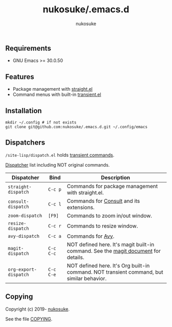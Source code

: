 # -*- mode: org; coding: utf-8; -*-
#+title: nukosuke/.emacs.d
#+author: nukosuke

** Requirements

+ GNU Emacs >= 30.0.50

** Features

+ Package management with [[https://github.com/raxod502/straight.el][straight.el]]
+ Command menus with built-in [[https://github.com/magit/transient][transient.el]]

** Installation

   #+begin_src console
   mkdir ~/.config # if not exists
   git clone git@github.com:nukosuke/.emacs.d.git ~/.config/emacs
   #+end_src

** Dispatchers
   ~/site-lisp/dispatch.el~ holds [[https://github.com/magit/transient#transient-commands][transient commands]].

   [[https://github.com/nukosuke/.emacs.d/blob/master/site-lisp/dispatch.el][Dispatcher]] list including NOT original commands.

   | Dispatcher            | Bind      | Description                                                                               |
   |-----------------------+-----------+-------------------------------------------------------------------------------------------|
   | ~straight-dispatch~   | ~C-c p~   | Commands for package management with straight.el.                                         |
   | ~consult-dispatch~    | ~C-c l~   | Commands for [[https://github.com/minad/consult][Consult]] and its extensions.                                                  |
   | ~zoom-dispatch~       | ~[F9]~    | Commands to zoom in/out window.                                                           |
   | ~resize-dispatch~     | ~C-c r~   | Commands to resize window.                                                                |
   | ~avy-dispatch~        | ~C-c a~   | Commands for [[https://github.com/abo-abo/avy][Avy]].                                                                         |
   | ~magit-dispatch~      | ~C-c C-c~ | NOT defined here. It's magit built-in command. See the [[https://magit.vc/manual/magit/Transient-Commands.html#Transient-Commands][magit document]] for details.        |
   | ~org-export-dispatch~ | ~C-c C-e~ | NOT defined here. It's Org built-in command. NOT transient command, but similar behavior. |

** Copying
   Copyright (c) 2019- [[https://github.com/nukosuke][nukosuke]].

   See the file [[./COPYING][COPYING]].
